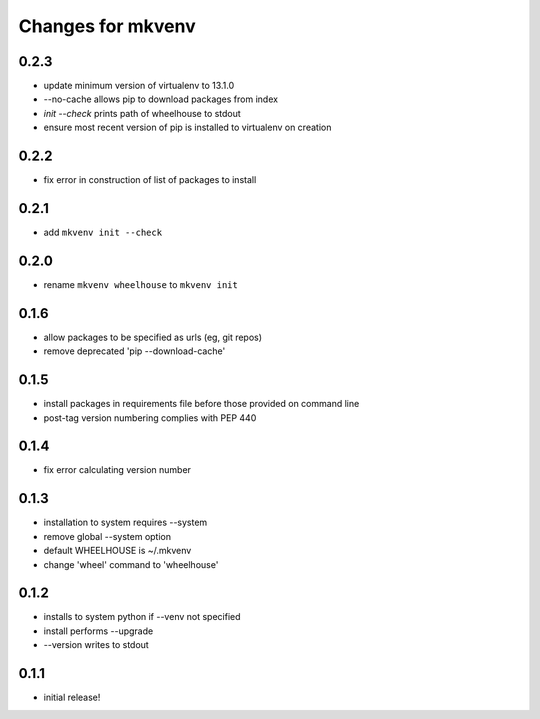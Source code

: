 ====================
 Changes for mkvenv
====================

0.2.3
=====

* update minimum version of virtualenv to 13.1.0
* --no-cache allows pip to download packages from index
* `init --check` prints path of wheelhouse to stdout
* ensure most recent version of pip is installed to virtualenv on creation

0.2.2
=====

* fix error in construction of list of packages to install

0.2.1
=====

* add ``mkvenv init --check``

0.2.0
=====

* rename ``mkvenv wheelhouse`` to ``mkvenv init``


0.1.6
=====

* allow packages to be specified as urls (eg, git repos)
* remove deprecated 'pip --download-cache'

0.1.5
=====

* install packages in requirements file before those provided on command line
* post-tag version numbering complies with PEP 440

0.1.4
=====

* fix error calculating version number

0.1.3
=====

* installation to system requires --system
* remove global --system option
* default WHEELHOUSE is ~/.mkvenv
* change 'wheel' command to 'wheelhouse'

0.1.2
=====

* installs to system python if --venv not specified
* install performs --upgrade
* --version writes to stdout

0.1.1
=====

* initial release!
